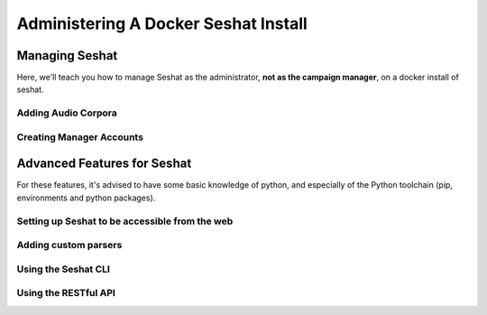 =====================================
Administering A Docker Seshat Install
=====================================

Managing Seshat
===============

Here, we'll teach you how to manage Seshat as the administrator, **not as the campaign manager**, on a docker
install of seshat.

.. _add-corpora-docker:

Adding Audio Corpora
--------------------


Creating Manager Accounts
-------------------------



Advanced Features for Seshat
============================

For these features, it's advised to have some basic knowledge of python, and especially of the Python toolchain
(pip, environments and python packages).

.. _web-access:

Setting up Seshat to be accessible from the web
-----------------------------------------------

Adding custom parsers
---------------------

Using the Seshat CLI
--------------------

Using the RESTful API
---------------------


